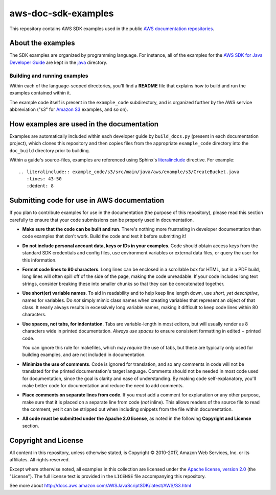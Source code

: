 .. Copyright 2010-2017 Amazon.com, Inc. or its affiliates. All Rights Reserved.

   This work is licensed under a Creative Commons Attribution-NonCommercial-ShareAlike 4.0
   International License (the "License"). You may not use this file except in compliance with the
   License. A copy of the License is located at http://creativecommons.org/licenses/by-nc-sa/4.0/.

   This file is distributed on an "AS IS" BASIS, WITHOUT WARRANTIES OR CONDITIONS OF ANY KIND,
   either express or implied. See the License for the specific language governing permissions and
   limitations under the License.

####################
aws-doc-sdk-examples
####################

This repository contains AWS SDK examples used in the public `AWS documentation repositories
<https://www.github.com/awsdocs>`_.

About the examples
==================

The SDK examples are organized by programming language. For instance, all of the examples for the
`AWS SDK for Java Developer Guide <https://www.github.com/awsdocs/aws-java-developer-guide>`_ are
kept in the `java <java>`_ directory.

Building and running examples
-----------------------------

Within each of the language-scoped directories, you'll find a **README** file that explains how to
build and run the examples contained within it.

The example code itself is present in the ``example_code`` subdirectory, and is organized further by
the AWS service abbreviation ("s3" for `Amazon S3 <https://aws.amazon.com/s3>`_ examples, and so on).


How examples are used in the documentation
==========================================

Examples are automatically included within each developer guide by ``build_docs.py`` (present in
each documentation project), which clones this repository and then copies files from the appropriate
``example_code`` directory into the ``doc_build`` directory prior to building.

Within a guide's source-files, examples are referenced using Sphinx's `literalinclude
<http://www.sphinx-doc.org/en/stable/markup/code.html#includes>`_ directive. For example::

   .. literalinclude:: example_code/s3/src/main/java/aws/example/s3/CreateBucket.java
      :lines: 43-50
      :dedent: 8


Submitting code for use in AWS documentation
============================================

If you plan to contribute examples for use in the documentation (the purpose of this repository),
please read this section carefully to ensure that your code submissions can be properly used in
documentation.

* **Make sure that the code can be built and run**. There's nothing more frustrating in developer
  documentation than code examples that don't work. Build the code and test it before submitting it!

* **Do not include personal account data, keys or IDs in your examples**. Code should obtain access
  keys from the standard SDK credentials and config files, use environment variables or external
  data files, or query the user for this information.

* **Format code lines to 80 characters**. Long lines can be enclosed in a scrollable box for HTML,
  but in a PDF build, long lines will often spill off of the side of the page, making the code
  unreadable. If your code includes long text strings, consider breaking these into smaller chunks
  so that they can be concatenated together.

* **Use short(er) variable names**. To aid in readability and to help keep line length down, use
  *short, yet descriptive*, names for variables. Do *not* simply mimic class names when creating
  variables that represent an object of that class. It nearly always results in excessively long
  variable names, making it difficult to keep code lines within 80 characters.

* **Use spaces, not tabs, for indentation**. Tabs are variable-length in most editors, but will
  usually render as 8 characters wide in printed documentation. *Always use spaces* to ensure
  consistent formatting in edited + printed code.

  You can ignore this rule for makefiles, which may *require* the use of tabs, but these are
  typically only used for building examples, and are not included in documentation.

* **Minimize the use of comments**. Code is ignored for translation, and so any comments in code
  will not be translated for the printed documentation's target language. Comments should not be
  needed in most code used for documentation, since the goal is clarity and ease of understanding.
  By making code self-explanatory, you'll make better code for documentation and reduce the need to
  add comments.

* **Place comments on separate lines from code**. If you *must* add a comment for explanation or any
  other purpose, make sure that it is placed on a separate line from code (*not* inline). This
  allows readers of the source file to read the comment, yet it can be stripped out when including
  snippets from the file within documentation.

* **All code must be submitted under the Apache 2.0 license**, as noted in the following **Copyright
  and License** section.

Copyright and License
=====================

All content in this repository, unless otherwise stated, is Copyright © 2010-2017, Amazon Web
Services, Inc. or its affiliates. All rights reserved.

Except where otherwise noted, all examples in this collection are licensed under the `Apache
license, version 2.0 <http://www.apache.org/licenses/LICENSE-2.0>`_ (the "License"). The full
license text is provided in the ``LICENSE`` file accompanying this repository.



See more about http://docs.aws.amazon.com/AWSJavaScriptSDK/latest/AWS/S3.html
